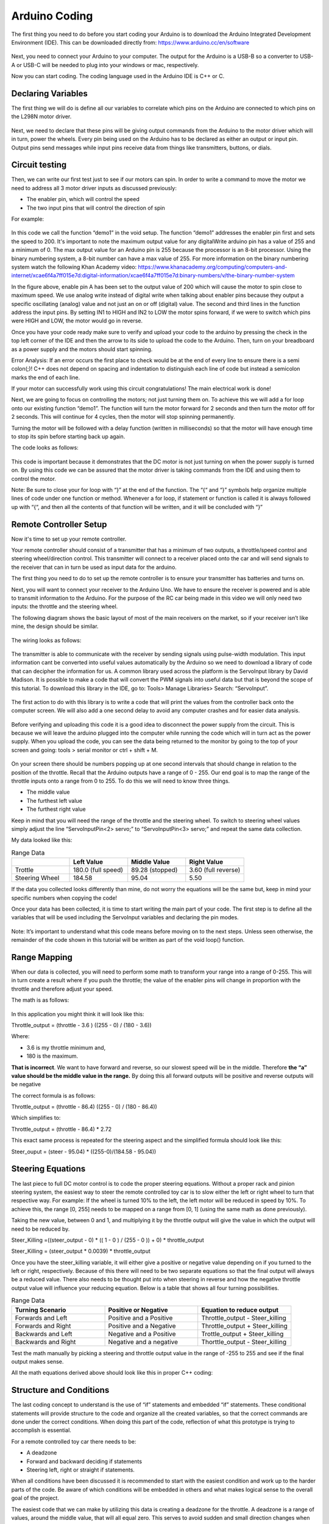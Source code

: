 Arduino Coding
==============

The first thing you need to do before you start coding your Arduino is to download the Arduino Integrated Development Environment  (IDE). This can be downloaded directly from: https://www.arduino.cc/en/software

.. figure:: ../_static/images/RCcar/image20.png
  :align: center

Next, you need to connect your Arduino to your computer. The output for the Arduino is a USB-B so a converter to USB-A or USB-C will be needed to plug into your windows or mac, respectively.

Now you can start coding. The coding language used in the Arduino IDE is C++ or C.

Declaring Variables
-------------------

The first thing we will do is define all our variables to correlate which pins on the Arduino are connected to which pins on the L298N motor driver.

.. figure:: ../_static/images/RCcar/image27.png
  :align: center

Next, we need to declare that these pins will be giving output commands from the Arduino to the motor driver which will in turn, power the wheels. Every pin being used on the Arduino has to be declared as either an output or input pin. Output pins send messages while input pins receive data from things like transmitters, buttons, or dials.

.. figure:: ../_static/images/RCcar/image23.png
  :align: center

Circuit testing
---------------

Then, we can write our first test just to see if our motors can spin. In order to write a command to move the motor we need to address all 3 motor driver inputs as discussed previously:

*  The enabler pin, which will control the speed
*  The two input pins that will control the direction of spin

For example: 

.. figure:: ../_static/images/RCcar/image25.png
  :align: center

In this code we call the function “demo1” in the void setup. The function “demo1” addresses the enabler pin first and sets the speed to 200. It's important to note the maximum output value for any digitalWrite  arduino pin has a value of 255 and a minimum of 0. The max output value for an Arduino pin is 255 because the processor is an 8-bit processor. Using the binary numbering system, a 8-bit number can have a max value of 255. For more information on the binary numbering system watch the following Khan Academy video: https://www.khanacademy.org/computing/computers-and-internet/xcae6f4a7ff015e7d:digital-information/xcae6f4a7ff015e7d:binary-numbers/v/the-binary-number-system

In the figure above, enable pin A has been set to the output value of 200 which will cause the motor to spin close to maximum speed. We use analog write instead of digital write when talking about enabler pins because they output a specific oscillating (analog) value and not just an on or off (digital) value. The second and third lines in the function address the input pins. By setting IN1 to HIGH and IN2 to LOW the motor spins forward, if we were to switch which pins were HIGH and LOW, the motor would go in reverse.

Once you have your code ready make sure to verify and upload your code to the arduino by pressing the check in the top left corner of the IDE and then the arrow to its side to upload the code to the Arduino. Then, turn on your breadboard as a power supply and the motors should start spinning.

Error Analysis: If an error occurs the first place to check would be at the end of every line to ensure there is a semi colon(;)! C++ does not depend on spacing and indentation to distinguish each line of code but instead a semicolon marks the end of each line. 

If your motor can successfully work using this circuit congratulations! The main electrical work is done!

Next, we are going to focus on controlling the motors; not just turning them on. To achieve this we will add a for loop onto our existing function “demo1”. The function will turn the motor forward for 2 seconds and then turn the motor off for 2 seconds. This will continue for 4 cycles, then the motor will stop spinning permanently.

Turning the motor will be followed with a delay function (written in milliseconds) so that the motor will have enough time to stop its spin before starting back up again. 

The code looks as follows:

.. figure:: ../_static/images/RCcar/image8.png
  :align: center

This code is important because it demonstrates that the DC motor is not just turning on when the power supply is turned on. By using this code we can be assured that the motor driver is taking commands from the IDE and using them to control the motor.

Note: Be sure to close your for loop with “}” at the end of the function. The “{“ and “}” symbols help organize multiple lines of code under one function or method. Whenever a for loop, if statement or function is called it is always followed up with “{“, and then all the contents of that function will be written, and it will be concluded with “}”

Remote Controller Setup 
-----------------------

Now it's time to set up your remote controller. 

Your remote controller should consist of a transmitter that has a minimum of two outputs, a throttle/speed control and steering wheel/direction control. This transmitter will connect to a receiver placed onto the car and will send signals to the receiver that can in turn be used as input data for the arduino.

The first thing you need to do to set up the remote controller is to ensure your transmitter has batteries and turns on. 

Next, you will want to connect your receiver to the Arduino Uno. We have to ensure the receiver is powered and is able to transmit information to the Arduino. For the purpose of the RC car being made in this video we will only need two inputs: the throttle and the steering wheel. 

The following diagram shows the basic layout of most of the main receivers on the market, so if your receiver isn’t like mine, the design should be similar.

.. figure:: ../_static/images/RCcar/image70.jpg
  :align: center

The wiring looks as follows:

.. figure:: ../_static/images/RCcar/xf.jpg
  :align: center

The transmitter is able to communicate with the receiver by sending signals using pulse-width modulation. This input information cant be converted into useful values automatically by the Arduino so we need to download a library of code that can decipher the information for us. A common library used across the platform is the ServoInput library by David Madison. It is possible to make a code that will convert the PWM signals into useful data but that is beyond the scope of this tutorial. To download this library in the IDE, go to: Tools> Manage Libraries> Search: “ServoInput”.

.. figure:: ../_static/images/RCcar/image17.png
  :align: center

The first action to do with this library is to write a code that will print the values from the controller back onto the computer screen. We will also add a one second delay to avoid any computer crashes and for easier data analysis.

.. figure:: ../_static/images/RCcar/image19.png
  :align: center

Before verifying and uploading this code it is a good idea to disconnect the power supply from the circuit. This is because we will leave the arduino plugged into the computer while running the code which will in turn act as the power supply. When you upload the code, you can see the data being returned to the monitor by going to the top of your screen and going: tools > serial monitor or ctrl + shift + M.

.. figure:: ../_static/images/RCcar/image26.png
  :align: center

On your screen there should be numbers popping up at one second intervals that should change in relation to the position of the throttle. Recall that the Arduino outputs have a range of 0 - 255. Our end goal is to map the range of the throttle inputs onto a range from 0 to 255. To do this we will need to know three things.

*  The middle value
*  The furthest left value
*  The furthest right value

Keep in mind that you will need the range of the throttle and the steering wheel. To switch to steering wheel values simply adjust the line “ServoInputPin<2> servo;” to “ServoInputPin<3> servo;” and repeat the same data collection.

My data looked like this:

.. list-table:: Range Data
   :widths: 10 10 10 10
   :header-rows: 1

   * - 
     - Left Value
     - Middle Value
     - Right Value
   * - Trottle
     - 180.0 (full speed)
     - 89.28 (stopped)
     - 3.60 (full reverse)
   * - Steering Wheel
     - 184.58
     - 95.04
     - 5.50

If the data you collected looks differently than mine, do not worry the equations will be the same but, keep in mind your specific numbers when copying the code!

Once your data has been collected, it is time to start writing the main part of your code. The first step is to define all the variables that will be used including the ServoInput variables and declaring the pin modes.

.. figure:: ../_static/images/RCcar/image11.png
  :align: center  

Note: It’s important to understand what this code means before moving on to the next steps. Unless seen otherwise, the remainder of the code shown in this tutorial will be written as part of the void loop() function.

Range Mapping
-------------


When our data is collected, you will need to perform some math to transform your range into a range of 0-255. This will in turn create a result where if you push the throttle; the value of the enabler pins will change in proportion with the throttle and therefore adjust your speed.

The math is as follows:

.. figure:: ../_static/images/RCcar/image7.png
  :align: center  

In this application you might think it will look like this: 

Throttle_output = (throttle - 3.6 ) ((255 - 0) / (180 - 3.6))

Where: 

*  3.6 is my throttle minimum and, 

*  180 is the maximum. 

**That is incorrect**. We want to have forward and reverse, so our slowest speed will be in the middle. Therefore **the  “a” value should be the middle value in the range.** By doing this all forward outputs will be positive and reverse outputs will be negative

The correct formula is as follows:

Throttle_output = (throttle - 86.4) ((255 - 0) / (180 - 86.4))

Which simplifies to:

Throttle_output = (throttle - 86.4) *  2.72

This exact same process is repeated for the steering aspect and the simplified formula should look like this:

Steer_ouput = (steer - 95.04) * ((255-0)/(184.58 - 95.04))

Steering Equations
------------------

The last piece to full DC motor control is to code the proper steering equations. Without a proper rack and pinion steering system, the easiest way to steer the remote controlled toy car is to slow either the left or right wheel to turn that respective way. For example: If the wheel is turned 10% to the left, the left motor will be reduced in speed by 10%. To achieve this, the range [0, 255] needs to be mapped on a range from [0, 1] (using the same math as done previously). 

Taking the new value, between 0 and 1, and multiplying it by the throttle output will give the value in which the output will need to be reduced by. 

Steer_Killing =((steer_output - 0) * (( 1 - 0 ) / (255 - 0 )) + 0) * throttle_output

Steer_Killing = (steer_output * 0.0039) * throttle_output

Once you have the steer_killing variable, it will either give a positive or negative value depending on if you turned to the left or right, respectively. Because of this there will need to be two separate equations so that the final output will always be a reduced value. There also needs to be thought put into when steering in reverse and how the negative throttle output value will influence your reducing equation. Below is a table that shows all four turning possibilities.

.. list-table:: Range Data
   :widths: 10 10 10
   :header-rows: 1

   * - Turning Scenario
     - Positive or Negative
     - Equation to reduce output
   * - Forwards and Left
     - Positive and a Positive
     - Throttle_output - Steer_killing
   * - Forwards and Right
     - Positive and a Negative
     - Throttle_output + Steer_killing
   * - Backwards and Left
     - Negative and a Positive
     - Trottle_output + Steer_killing
   * - Backwards and Right
     - Negative and a negative
     - Thorttle_output - Steer_killing

Test the math manually by picking a steering and throttle output value in the range of -255 to 255 and see if the final output makes sense.

All the math equations derived above should look like this in proper C++ coding:

.. figure:: ../_static/images/RCcar/image10.png
  :align: center  

Structure and Conditions
------------------------

The last coding concept to understand is the use of “if” statements and embedded “if” statements. These conditional statements will provide structure to the code and organize all the created variables, so that the correct commands are done under the correct conditions. When doing this part of the code, reflection of what this prototype is trying to accomplish is essential. 

For a remote controlled toy car there needs to be: 

*  A deadzone

*  Forward and backward deciding if statements 

*  Steering left, right or straight if statements. 

When all conditions have been discussed it is recommended to start with the easiest condition and work up to the harder parts of the code. Be aware of which conditions will be embedded in others and what makes logical sense to the overall goal of the project.

The easiest code that we can make by utilizing this data is creating a deadzone for the throttle. A deadzone is a range of values, around the middle value, that will all equal zero. This serves to avoid sudden and small direction changes when your throttle is nudged just past rest. 

For my deadzone I felt a range of 5 over and 5 under my middle value was appropriate.

.. figure:: ../_static/images/RCcar/image22.png
  :align: center  

In this condition, the “&&” represents that both separate conditions must be true for the entire statement to be true. This is great when determining when one number must be greater than one number and lower then another. 

As said before, all forward outputs are positive and reverse outputs are negative. To indicate this; a simple if statement with the condition, if the output is above 0, will work!

.. figure:: ../_static/images/RCcar/image9.png
  :align: center  

The same way we created a deadzone for the throttle, we will create a deadzone for steering. I used the same range as above 5 and below 5 and embedded this if statement inside the one used above.

.. figure:: ../_static/images/RCcar/image18.png
  :align: center

Now that throttle and direction dead zones are defined we can tackle the steering part of the code. As seen in the equations table, there will be two separate turning equations for four separate turning scenarios. These scenarios can be separated using if statements. We can use the middle column in the table to dictate our if statements as they represent the positive and negative values. Since we have already separated forwards and reverse, we will embed the turning conditions into the existing if statement. We know that when turning right the steer_killing variable will be negative, this will be our condition. We must apply output2 on the right motor to slow that wheel down. 

We also know that in order to turn right, our right wheel will need to slow down. When writing our analogWrite functions for turning right, enA should have the reduced speed, “output2” variable, while enB has the regular “throttle_ouput” variable. When wanting to turn left, vice versa.

.. figure:: ../_static/images/RCcar/for.png
  :align: center

Full code
----------

.. figure:: ../_static/images/RCcar/image11.png
  :align: center



.. figure:: ../_static/images/RCcar/for.png
  :align: center



.. figure:: ../_static/images/RCcar/rev.png
  :align: center


The last piece of code implemented was the reverse functions. Two things in this step that are important to note. All throttle and steering outputs will be negative, which was great for the structure of the code up to this point. Now all these outputs must be converted back to positive. Secondly, the HIGH and LOW digitalWrite lines must be switched so where in1 is HIGH in when accelerating forwards, it will be LOW in reverse.

This code can be tested by uploading it to the arduino while it is powered by the breadboard. Be sure to connect your second DC motor to outputs 3 and 4 on the L298N by this time.

.. figure:: ../_static/images/RCcar/test0.jpg
  :align: center


Use the remote controller to drive forwards and make sure the motors increase speed as more throttle is applied. Also ensure the left motor slows when the steering wheel is turned left and vice versa.















